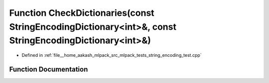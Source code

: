 .. _exhale_function_string__encoding__test_8cpp_1a74bb9f4f53a6f3dd2663b6e2d5982897:

Function CheckDictionaries(const StringEncodingDictionary<int>&, const StringEncodingDictionary<int>&)
======================================================================================================

- Defined in :ref:`file__home_aakash_mlpack_src_mlpack_tests_string_encoding_test.cpp`


Function Documentation
----------------------


.. doxygenfunction:: CheckDictionaries(const StringEncodingDictionary<int>&, const StringEncodingDictionary<int>&)
